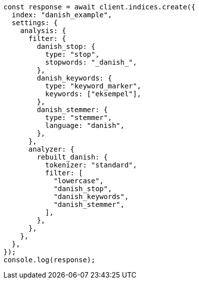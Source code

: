 // This file is autogenerated, DO NOT EDIT
// Use `node scripts/generate-docs-examples.js` to generate the docs examples

[source, js]
----
const response = await client.indices.create({
  index: "danish_example",
  settings: {
    analysis: {
      filter: {
        danish_stop: {
          type: "stop",
          stopwords: "_danish_",
        },
        danish_keywords: {
          type: "keyword_marker",
          keywords: ["eksempel"],
        },
        danish_stemmer: {
          type: "stemmer",
          language: "danish",
        },
      },
      analyzer: {
        rebuilt_danish: {
          tokenizer: "standard",
          filter: [
            "lowercase",
            "danish_stop",
            "danish_keywords",
            "danish_stemmer",
          ],
        },
      },
    },
  },
});
console.log(response);
----
